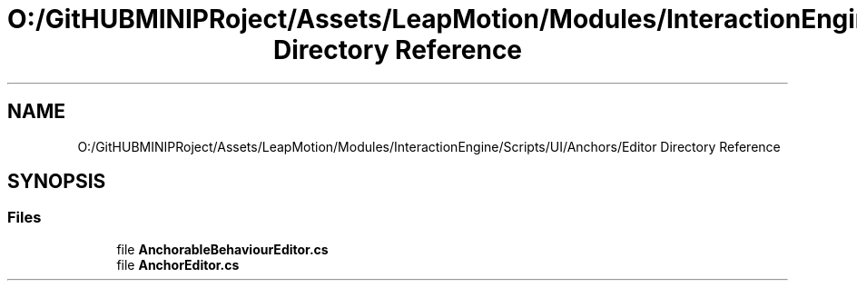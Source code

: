 .TH "O:/GitHUBMINIPRoject/Assets/LeapMotion/Modules/InteractionEngine/Scripts/UI/Anchors/Editor Directory Reference" 3 "Sat Jul 20 2019" "Version https://github.com/Saurabhbagh/Multi-User-VR-Viewer--10th-July/" "Multi User Vr Viewer" \" -*- nroff -*-
.ad l
.nh
.SH NAME
O:/GitHUBMINIPRoject/Assets/LeapMotion/Modules/InteractionEngine/Scripts/UI/Anchors/Editor Directory Reference
.SH SYNOPSIS
.br
.PP
.SS "Files"

.in +1c
.ti -1c
.RI "file \fBAnchorableBehaviourEditor\&.cs\fP"
.br
.ti -1c
.RI "file \fBAnchorEditor\&.cs\fP"
.br
.in -1c

